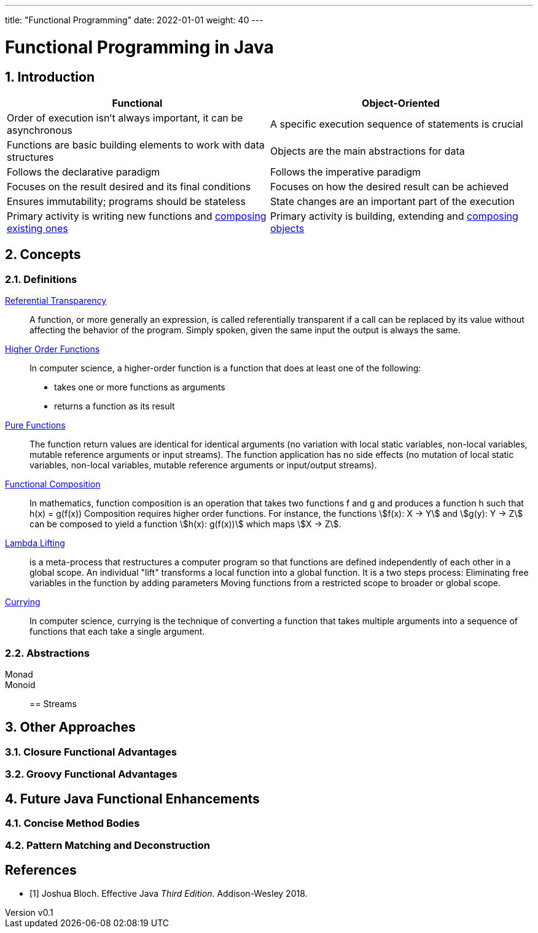 ---
title: "Functional Programming"
date: 2022-01-01
weight: 40
---

= Functional Programming in Java
:author: Marcel Baumann
:email: <marcel.baumann@tangly.net>
:revnumber: v0.1
:revdate: 2021-01-01
:homepage: https://www.tangly.net/
:description: Functional Programmingin Java
:keywords: agile, architecture, functional programming
:company: https://www.tangly.net/[tangly llc]
:copyright: CC-BY-SA 4.0
:sectnums:
:toc:

== Introduction

[cols="1,1"]
|===
|Functional |Object-Oriented

|Order of execution isn’t always important, it can be asynchronous
|A specific execution sequence of statements is crucial

|Functions are basic building elements to work with data structures
|Objects are the main abstractions for data

|Follows the declarative paradigm
|Follows the imperative paradigm

|Focuses on the result desired and its final conditions
|Focuses on how the desired result can be achieved

|Ensures immutability; programs should be stateless
|State changes are an important part of the execution

|Primary activity is writing new functions and https://en.wikipedia.org/wiki/Function_composition_(computer_science)[composing existing ones]
|Primary activity is building, extending and https://en.wikipedia.org/wiki/Object_composition[composing objects]
|===

== Concepts

=== Definitions

https://en.wikipedia.org/wiki/Referential_transparency[Referential Transparency]::
A function, or more generally an expression, is called referentially transparent if a call can be replaced by its value without affecting the behavior of the program.
Simply spoken, given the same input the output is always the same.
https://en.wikipedia.org/wiki/Higher-order_function[Higher Order Functions]::
In computer science, a higher-order function is a function that does at least one of the following:

* takes one or more functions as arguments
* returns a function as its result
https://en.wikipedia.org/wiki/Pure_function[Pure Functions]::
The function return values are identical for identical arguments (no variation with local static variables, non-local variables, mutable reference arguments or input streams).
The function application has no side effects (no mutation of local static variables, non-local variables, mutable reference arguments or input/output streams).
https://en.wikipedia.org/wiki/Function_composition_(computer_science)[Functional Composition]::
In mathematics, function composition is an operation that takes two functions f and g and produces a function h such that h(x) = g(f(x)) Composition requires higher order functions.
For instance, the functions asciimath:[f(x): X → Y] and asciimath:[g(y): Y → Z] can be composed to yield a function asciimath:[h(x): g(f(x))] which maps
asciimath:[X → Z].
https://en.wikipedia.org/wiki/Lambda_lifting[Lambda Lifting]::
is a meta-process that restructures a computer program so that functions are defined independently of each other in a global scope.
An individual "lift" transforms a local function into a global function.
It is a two steps process:
Eliminating free variables in the function by adding parameters Moving functions from a restricted scope to broader or global scope.
https://en.wikipedia.org/wiki/Currying[Currying]::
In computer science, currying is the technique of converting a function that takes multiple arguments into a sequence of functions that each take a single argument.

=== Abstractions

Monad::
Monoid::

== Streams

== Other Approaches

=== Closure Functional Advantages

=== Groovy Functional Advantages

== Future Java Functional Enhancements

=== Concise Method Bodies

=== Pattern Matching and Deconstruction

[bibliography]
== References

- [[[effective-java, 1]]] Joshua Bloch.
Effective Java _Third Edition_.
Addison-Wesley 2018.
